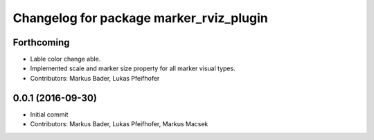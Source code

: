 ^^^^^^^^^^^^^^^^^^^^^^^^^^^^^^^^^^^^^^^^
Changelog for package marker_rviz_plugin
^^^^^^^^^^^^^^^^^^^^^^^^^^^^^^^^^^^^^^^^

Forthcoming
-----------
* Lable color change able.
* Implemented scale and marker size property for all marker visual types.
* Contributors: Markus Bader, Lukas Pfeifhofer

0.0.1 (2016-09-30)
------------------
* Initial commit
* Contributors: Markus Bader, Lukas Pfeifhofer, Markus Macsek
